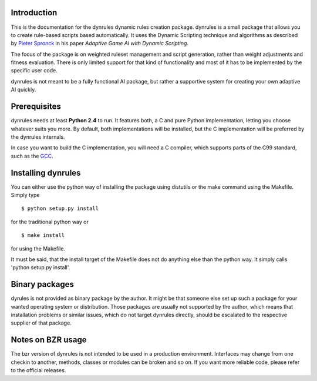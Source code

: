 Introduction
============

This is the documentation for the dynrules dynamic rules creation
package. dynrules is a small package that allows you to create
rule-based scripts based automatically.  It uses the Dynamic Scripting
technique and algorithms as described by `Pieter Spronck
<http://www.cs.unimaas.nl/p.spronck/>`_ in his paper *Adaptive Game AI
with Dynamic Scripting*.

The focus of the package is on weighted ruleset management and script
generation, rather than weight adjustments and fitness evaluation. There
is only limited support for that kind of functionality and most of it
has to be implemented by the specific user code.

dynrules is not meant to be a fully functional AI package, but rather a
supportive system for creating your own adaptive AI quickly.

Prerequisites
=============

dynrules needs at least **Python 2.4** to run. It features both, a C and
pure Python implementation, letting you choose whatever suits you
more. By default, both implementations will be installed, but the C
implementation will be preferred by the dynrules internals.

In case you want to build the C implementation, you will need a C
compiler, which supports parts of the C99 standard, such as the `GCC
<http://www.gnu.org/software/gcc/>`_.

Installing dynrules
===================


You can either use the python way of installing the package using
distutils or the make command using the Makefile. Simply type ::

    $ python setup.py install

for the traditional python way or ::

    $ make install

for using the Makefile.

It must be said, that the install target of the Makefile does not do
anything else than the python way. It simply calls 'python setup.py
install'.

Binary packages
===============

dyrules is not provided as binary package by the author. It might be
that someone else set up such a package for your wanted operating system
or distribution. Those packages are usually not supported by the author,
which means that installation problems or similar issues, which do not
target dynrules directly, should be escalated to the respective supplier
of that package.

Notes on BZR usage
==================

The bzr version of dynrules is not intended to be used in a production
environment. Interfaces may change from one checkin to another, methods,
classes or modules can be broken and so on. If you want more reliable
code, please refer to the official releases.
